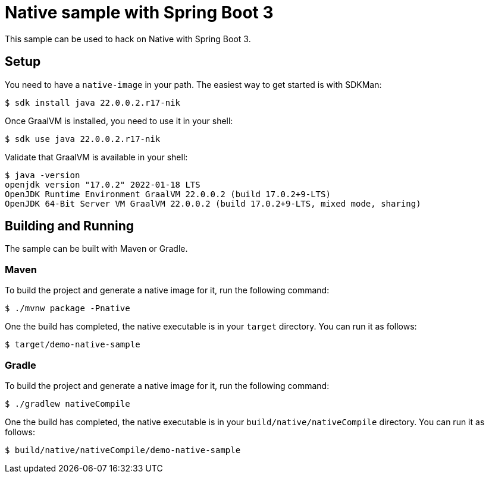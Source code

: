 = Native sample with Spring Boot 3
This sample can be used to hack on Native with Spring Boot 3.



== Setup
You need to have a `native-image` in your path.
The easiest way to get started is with SDKMan:

[indent=0]
----
	$ sdk install java 22.0.0.2.r17-nik
----

Once GraalVM is installed, you need to use it in your shell:

[indent=0]
----
	$ sdk use java 22.0.0.2.r17-nik
----

Validate that GraalVM is available in your shell:

[indent=0]
----
	$ java -version
	openjdk version "17.0.2" 2022-01-18 LTS
	OpenJDK Runtime Environment GraalVM 22.0.0.2 (build 17.0.2+9-LTS)
	OpenJDK 64-Bit Server VM GraalVM 22.0.0.2 (build 17.0.2+9-LTS, mixed mode, sharing)
----



== Building and Running
The sample can be built with Maven or Gradle.



=== Maven
To build the project and generate a native image for it, run the following command:

[indent=0]
----
	$ ./mvnw package -Pnative
----

One the build has completed, the native executable is in your `target` directory.
You can run it as follows:

[indent=0]
----
	$ target/demo-native-sample
----



=== Gradle
To build the project and generate a native image for it, run the following command:

[indent=0]
----
	$ ./gradlew nativeCompile
----

One the build has completed, the native executable is in your `build/native/nativeCompile` directory.
You can run it as follows:

[indent=0]
----
	$ build/native/nativeCompile/demo-native-sample
----


